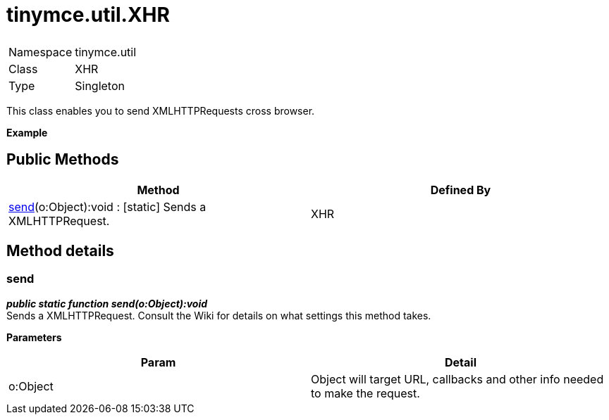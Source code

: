 :rootDir: ./../../
:partialsDir: {rootDir}partials/
= tinymce.util.XHR

|===
|  |

| Namespace
| tinymce.util

| Class
| XHR

| Type
| Singleton
|===

This class enables you to send XMLHTTPRequests cross browser.

*Example*

[[public-methods]]
== Public Methods 
anchor:publicmethods[historical anchor]

|===
| Method | Defined By

| <<send,send>>(o:Object):void : [.static]#[static]# Sends a XMLHTTPRequest.
| XHR
|===

[[method-details]]
== Method details 
anchor:methoddetails[historical anchor]

[[send]]
=== send

*_public static function send(o:Object):void_* +
Sends a XMLHTTPRequest. Consult the Wiki for details on what settings this method takes.

*Parameters*

|===
| Param | Detail

| o:Object
| Object will target URL, callbacks and other info needed to make the request.
|===
